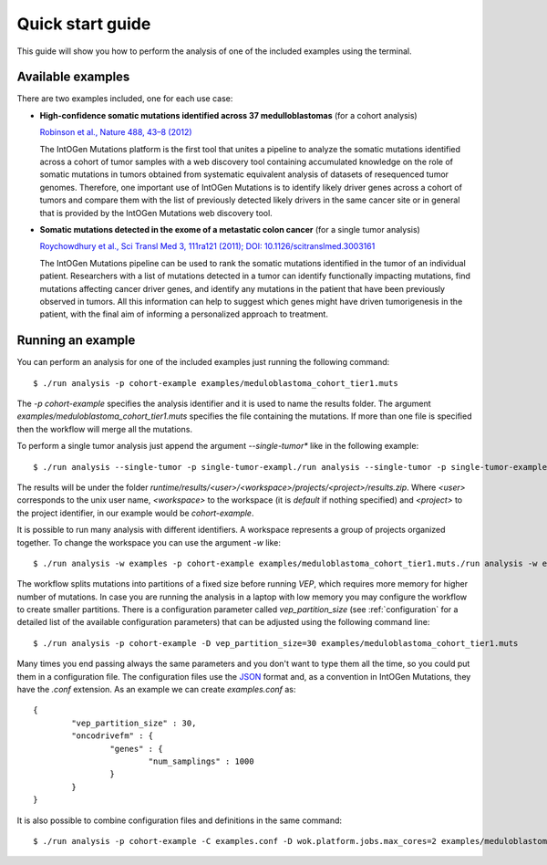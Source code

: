 Quick start guide
=================

This guide will show you how to perform the analysis of one of the included examples using the terminal.

.. todo::

   For an example using the web interface see X.
   reference to running an example with web interface

Available examples
------------------

There are two examples included, one for each use case:

* **High-confidence somatic mutations identified across 37 medulloblastomas** (for a cohort analysis)

  `Robinson et al., Nature 488, 43–8 (2012) <http://www.nature.com/nature/journal/v488/n7409/full/nature11213.html>`_

  The IntOGen Mutations platform is the first tool that unites a pipeline to analyze the somatic mutations identified across a cohort of tumor samples with a web discovery tool containing accumulated knowledge on the role of somatic mutations in tumors obtained from systematic equivalent analysis of datasets of resequenced tumor genomes. Therefore, one important use of IntOGen Mutations is to identify likely driver genes across a cohort of tumors and compare them with the list of previously detected likely drivers in the same cancer site or in general that is provided by the IntOGen Mutations web discovery tool.

* **Somatic mutations detected in the exome of a metastatic colon cancer** (for a single tumor analysis)

  `Roychowdhury et al., Sci Transl Med 3, 111ra121 (2011); DOI: 10.1126/scitranslmed.3003161 <http://www.ncbi.nlm.nih.gov/pmc/articles/PMC3476478/>`_

  The IntOGen Mutations pipeline can be used to rank the somatic mutations identified in the tumor of an individual patient. Researchers with a list of mutations detected in a tumor can identify functionally impacting mutations, find mutations affecting cancer driver genes, and identify any mutations in the patient that have been previously observed in tumors. All this information can help to suggest which genes might have driven tumorigenesis in the patient, with the final aim of informing a personalized approach to treatment.

Running an example
------------------

You can perform an analysis for one of the included examples just running the following command::

	$ ./run analysis -p cohort-example examples/meduloblastoma_cohort_tier1.muts

The *-p cohort-example* specifies the analysis identifier and it is used to name the results folder. The argument *examples/meduloblastoma_cohort_tier1.muts* specifies the file containing the mutations. If more than one file is specified then the workflow will merge all the mutations.

To perform a single tumor analysis just append the argument *--single-tumor** like in the following example::

	$ ./run analysis --single-tumor -p single-tumor-exampl./run analysis --single-tumor -p single-tumor-example examples/pat4_crc.mutse examples/pat4_crc.muts

The results will be under the folder *runtime/results/<user>/<workspace>/projects/<project>/results.zip*. Where *<user>* corresponds to the unix user name, *<workspace>* to the workspace (it is *default* if nothing specified) and *<project>* to the project identifier, in our example would be *cohort-example*.

It is possible to run many analysis with different identifiers. A workspace represents a group of projects organized together. To change the workspace you can use the argument *-w* like::

	$ ./run analysis -w examples -p cohort-example examples/meduloblastoma_cohort_tier1.muts./run analysis -w examples -p cohort-example examples/meduloblastoma_cohort_tier1.muts

The workflow splits mutations into partitions of a fixed size before running *VEP*, which requires more memory for higher number of mutations. In case you are running the analysis in a laptop with low memory you may configure the workflow to create smaller partitions. There is a configuration parameter called *vep_partition_size* (see :ref:`configuration` for a detailed list of the available configuration parameters) that can be adjusted using the following command line::

	$ ./run analysis -p cohort-example -D vep_partition_size=30 examples/meduloblastoma_cohort_tier1.muts

Many times you end passing always the same parameters and you don't want to type them all the time, so you could put them in a configuration file. The configuration files use the `JSON <http://en.wikipedia.org/wiki/JSON>`_ format and, as a convention in IntOGen Mutations, they have the *.conf* extension. As an example we can create *examples.conf* as::

	{
		"vep_partition_size" : 30,
		"oncodrivefm" : {
			"genes" : {
				"num_samplings" : 1000
			}
		}
	}

It is also possible to combine configuration files and definitions in the same command::

	$ ./run analysis -p cohort-example -C examples.conf -D wok.platform.jobs.max_cores=2 examples/meduloblastoma_cohort_tier1.muts


